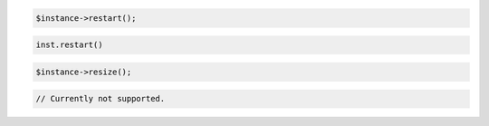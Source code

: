 .. code-block:: csharp


.. code-block:: java


.. code-block:: javascript


.. code-block:: php

    $instance->restart();

.. code-block:: python

    inst.restart()

.. code-block:: ruby

    $instance->resize();

.. code-block:: java

    // Currently not supported.
